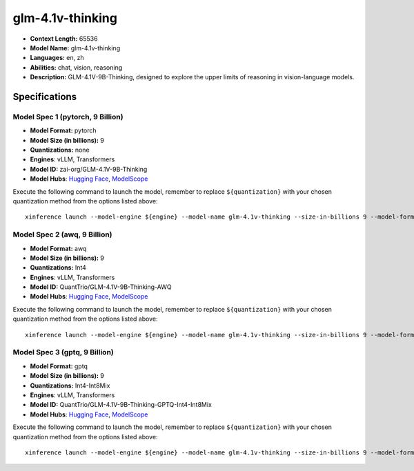 .. _models_llm_glm-4.1v-thinking:

========================================
glm-4.1v-thinking
========================================

- **Context Length:** 65536
- **Model Name:** glm-4.1v-thinking
- **Languages:** en, zh
- **Abilities:** chat, vision, reasoning
- **Description:** GLM-4.1V-9B-Thinking, designed to explore the upper limits of reasoning in vision-language models.

Specifications
^^^^^^^^^^^^^^


Model Spec 1 (pytorch, 9 Billion)
++++++++++++++++++++++++++++++++++++++++

- **Model Format:** pytorch
- **Model Size (in billions):** 9
- **Quantizations:** none
- **Engines**: vLLM, Transformers
- **Model ID:** zai-org/GLM-4.1V-9B-Thinking
- **Model Hubs**:  `Hugging Face <https://huggingface.co/zai-org/GLM-4.1V-9B-Thinking>`__, `ModelScope <https://modelscope.cn/models/ZhipuAI/GLM-4.1V-9B-Thinking>`__

Execute the following command to launch the model, remember to replace ``${quantization}`` with your
chosen quantization method from the options listed above::

   xinference launch --model-engine ${engine} --model-name glm-4.1v-thinking --size-in-billions 9 --model-format pytorch --quantization ${quantization}


Model Spec 2 (awq, 9 Billion)
++++++++++++++++++++++++++++++++++++++++

- **Model Format:** awq
- **Model Size (in billions):** 9
- **Quantizations:** Int4
- **Engines**: vLLM, Transformers
- **Model ID:** QuantTrio/GLM-4.1V-9B-Thinking-AWQ
- **Model Hubs**:  `Hugging Face <https://huggingface.co/QuantTrio/GLM-4.1V-9B-Thinking-AWQ>`__, `ModelScope <https://modelscope.cn/models/tclf90/GLM-4.1V-9B-Thinking-AWQ>`__

Execute the following command to launch the model, remember to replace ``${quantization}`` with your
chosen quantization method from the options listed above::

   xinference launch --model-engine ${engine} --model-name glm-4.1v-thinking --size-in-billions 9 --model-format awq --quantization ${quantization}


Model Spec 3 (gptq, 9 Billion)
++++++++++++++++++++++++++++++++++++++++

- **Model Format:** gptq
- **Model Size (in billions):** 9
- **Quantizations:** Int4-Int8Mix
- **Engines**: vLLM, Transformers
- **Model ID:** QuantTrio/GLM-4.1V-9B-Thinking-GPTQ-Int4-Int8Mix
- **Model Hubs**:  `Hugging Face <https://huggingface.co/QuantTrio/GLM-4.1V-9B-Thinking-GPTQ-Int4-Int8Mix>`__, `ModelScope <https://modelscope.cn/models/tclf90/GLM-4.1V-9B-Thinking-GPTQ-Int4-Int8Mix>`__

Execute the following command to launch the model, remember to replace ``${quantization}`` with your
chosen quantization method from the options listed above::

   xinference launch --model-engine ${engine} --model-name glm-4.1v-thinking --size-in-billions 9 --model-format gptq --quantization ${quantization}

